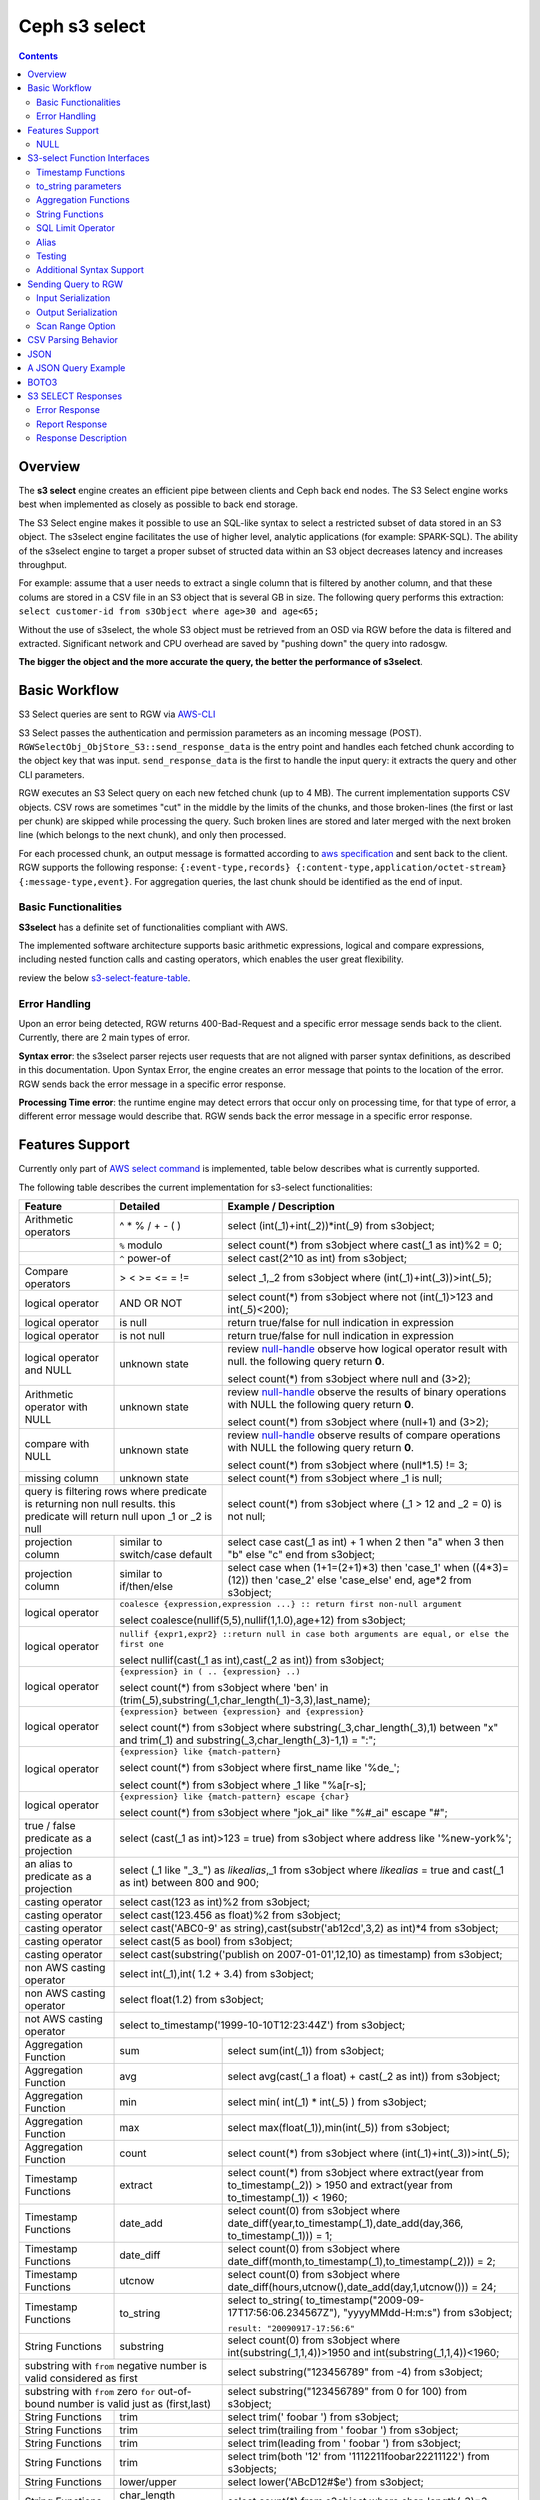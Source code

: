 ===============
 Ceph s3 select 
===============

.. contents::

Overview
--------

The **s3 select** engine creates an efficient pipe between clients and Ceph
back end nodes. The S3 Select engine works best when implemented as closely as
possible to back end storage.

The S3 Select engine makes it possible to use an SQL-like syntax to select a
restricted subset of data stored in an S3 object. The s3select engine
facilitates the use of higher level, analytic applications (for example:
SPARK-SQL). The ability of the s3select engine to target a proper subset of
structed data within an S3 object decreases latency and increases throughput.

For example: assume that a user needs to extract a single column that is
filtered by another column, and that these colums are stored in a CSV file in
an S3 object that is several GB in size. The following query performs this
extraction: ``select customer-id from s3Object where age>30 and age<65;``

Without the use of s3select, the whole S3 object must be retrieved from an OSD
via RGW before the data is filtered and extracted. Significant network and CPU
overhead are saved by "pushing down" the query into radosgw.

**The bigger the object and the more accurate the query,
the better the performance of s3select**.
 
Basic Workflow
--------------
    
S3 Select queries are sent to RGW via `AWS-CLI
<https://docs.aws.amazon.com/cli/latest/reference/s3api/select-object-content.html>`_

S3 Select passes the authentication and permission parameters as an incoming
message (POST). ``RGWSelectObj_ObjStore_S3::send_response_data`` is the entry
point and handles each fetched chunk according to the object key that was
input.  ``send_response_data`` is the first to handle the input query: it
extracts the query and other CLI parameters.
   
RGW executes an S3 Select query on each new fetched chunk (up to 4 MB). The
current implementation supports CSV objects. CSV rows are sometimes "cut" in
the middle by the limits of the chunks, and those broken-lines (the first or
last per chunk) are skipped while processing the query. Such broken lines are
stored and later merged with the next broken line (which belongs to the next
chunk), and only then processed.

For each processed chunk, an output message is formatted according to `aws
specification
<https://docs.aws.amazon.com/amazons3/latest/api/archive-restobjectselectcontent.html#archive-restobjectselectcontent-responses>`_
and sent back to the client. RGW supports the following response:
``{:event-type,records} {:content-type,application/octet-stream}
{:message-type,event}``. For aggregation queries, the last chunk should be
identified as the end of input. 

        
Basic Functionalities
~~~~~~~~~~~~~~~~~~~~~

**S3select** has a definite set of functionalities compliant with AWS.
    
The implemented software architecture supports basic arithmetic expressions,
logical and compare expressions, including nested function calls and casting
operators, which enables the user great flexibility. 

review the below s3-select-feature-table_.


Error Handling
~~~~~~~~~~~~~~

Upon an error being detected, RGW returns 400-Bad-Request and a specific error message sends back to the client.
Currently, there are 2 main types of error.

**Syntax error**: the s3select parser rejects user requests that are not aligned with parser syntax definitions, as     
described in this documentation.
Upon Syntax Error, the engine creates an error message that points to the location of the error.
RGW sends back the error message in a specific error response. 

**Processing Time error**: the runtime engine may detect errors that occur only on processing time, for that type of     
error, a different error message would describe that.
RGW sends back the error message in a specific error response.

.. _s3-select-feature-table:

Features Support
----------------

Currently only part of `AWS select command
<https://docs.aws.amazon.com/AmazonS3/latest/dev/s3-glacier-select-sql-reference-select.html>`_
is implemented, table below describes what is currently supported.

The following table describes the current implementation for s3-select
functionalities:

+---------------------------------+-----------------+-----------------------------------------------------------------------+
| Feature                         | Detailed        | Example  / Description                                                |
+=================================+=================+=======================================================================+
| Arithmetic operators            | ^ * % / + - ( ) | select (int(_1)+int(_2))*int(_9) from s3object;                       |
+---------------------------------+-----------------+-----------------------------------------------------------------------+
|                                 | ``%`` modulo    | select count(*) from s3object where cast(_1 as int)%2 = 0;            |
+---------------------------------+-----------------+-----------------------------------------------------------------------+
|                                 | ``^`` power-of  | select cast(2^10 as int) from s3object;                               |
+---------------------------------+-----------------+-----------------------------------------------------------------------+
| Compare operators               | > < >= <= = !=  | select _1,_2 from s3object where (int(_1)+int(_3))>int(_5);           |
+---------------------------------+-----------------+-----------------------------------------------------------------------+
| logical operator                | AND OR NOT      | select count(*) from s3object where not (int(_1)>123 and int(_5)<200);|
+---------------------------------+-----------------+-----------------------------------------------------------------------+
| logical operator                | is null         | return true/false for null indication in expression                   |
+---------------------------------+-----------------+-----------------------------------------------------------------------+
| logical operator                | is not null     | return true/false for null indication in expression                   |
+---------------------------------+-----------------+-----------------------------------------------------------------------+
| logical operator and NULL       | unknown state   | review null-handle_ observe how logical operator result with null.    |
|                                 |                 | the following query return **0**.                                     |
|                                 |                 |                                                                       |
|                                 |                 | select count(*) from s3object where null and (3>2);                   |
+---------------------------------+-----------------+-----------------------------------------------------------------------+
| Arithmetic operator with NULL   | unknown state   | review null-handle_ observe the results of binary operations with NULL|
|                                 |                 | the following query return **0**.                                     |
|                                 |                 |                                                                       |
|                                 |                 | select count(*) from s3object where (null+1) and (3>2);               |
+---------------------------------+-----------------+-----------------------------------------------------------------------+
| compare with NULL               | unknown state   | review null-handle_ observe results of compare operations with NULL   | 
|                                 |                 | the following query return **0**.                                     |
|                                 |                 |                                                                       |
|                                 |                 | select count(*) from s3object where (null*1.5) != 3;                  |
+---------------------------------+-----------------+-----------------------------------------------------------------------+
| missing column                  | unknown state   | select count(*) from s3object where _1 is null;                       |
+---------------------------------+-----------------+-----------------------------------------------------------------------+
| query is filtering rows where predicate           | select count(*) from s3object where (_1 > 12 and _2 = 0) is not null; |
| is returning non null results.                    |                                                                       |
| this predicate will return null                   |                                                                       |
| upon _1 or _2 is null                             |                                                                       |
+---------------------------------+-----------------+-----------------------------------------------------------------------+
| projection column               | similar to      | select case                                                           | 
|                                 | switch/case     | cast(_1 as int) + 1                                                   |
|                                 | default         | when 2 then "a"                                                       |
|                                 |                 | when 3  then "b"                                                      |
|                                 |                 | else "c" end from s3object;                                           |
|                                 |                 |                                                                       | 
+---------------------------------+-----------------+-----------------------------------------------------------------------+
| projection column               | similar to      | select case                                                           | 
|                                 | if/then/else    | when (1+1=(2+1)*3) then 'case_1'                                      |
|                                 |                 | when ((4*3)=(12)) then 'case_2'                                       |
|                                 |                 | else 'case_else' end,                                                 |
|                                 |                 | age*2 from s3object;                                                  | 
+---------------------------------+-----------------+-----------------------------------------------------------------------+
| logical operator                | ``coalesce {expression,expression ...} :: return first non-null argument``              |
|                                 |                                                                                         |
|                                 | select coalesce(nullif(5,5),nullif(1,1.0),age+12) from s3object;                        |
+---------------------------------+-----------------+-----------------------------------------------------------------------+
| logical operator                | ``nullif {expr1,expr2} ::return null in case both arguments are equal,``                |
|                                 | ``or else the first one``                                                               |
|                                 |                                                                                         |
|                                 | select nullif(cast(_1 as int),cast(_2 as int)) from s3object;                           |
+---------------------------------+-----------------+-----------------------------------------------------------------------+
| logical operator                | ``{expression} in ( .. {expression} ..)``                                               |
|                                 |                                                                                         |
|                                 | select count(*) from s3object                                                           | 
|                                 | where 'ben' in (trim(_5),substring(_1,char_length(_1)-3,3),last_name);                  |
+---------------------------------+-----------------+-----------------------------------------------------------------------+
| logical operator                | ``{expression} between {expression} and {expression}``                                  | 
|                                 |                                                                                         |
|                                 | select count(*) from s3object                                                           | 
|                                 | where substring(_3,char_length(_3),1) between "x" and trim(_1)                          |
|                                 | and substring(_3,char_length(_3)-1,1) = ":";                                            |
+---------------------------------+-----------------+-----------------------------------------------------------------------+
| logical operator                | ``{expression} like {match-pattern}``                                                   |
|                                 |                                                                                         |
|                                 | select count(*) from s3object where first_name like '%de_';                             |
|                                 |                                                                                         |
|                                 | select count(*) from s3object where _1 like \"%a[r-s]\;                                 |
+---------------------------------+-----------------+-----------------------------------------------------------------------+
|                                 | ``{expression} like {match-pattern} escape {char}``                                     |
|                                 |                                                                                         |
| logical operator                | select count(*) from s3object where  "jok_ai" like "%#_ai" escape "#";                  |
+---------------------------------+-----------------+-----------------------------------------------------------------------+
| true / false                    | select (cast(_1 as int)>123 = true) from s3object                                       |
| predicate as a projection       | where address like '%new-york%';                                                        |
+---------------------------------+-----------------+-----------------------------------------------------------------------+
| an alias to                     | select (_1 like "_3_") as *likealias*,_1 from s3object                                  |
| predicate as a projection       | where *likealias* = true and cast(_1 as int) between 800 and 900;                       |
+---------------------------------+-----------------+-----------------------------------------------------------------------+
| casting operator                | select cast(123 as int)%2 from s3object;                                                |
+---------------------------------+-----------------+-----------------------------------------------------------------------+
| casting operator                | select cast(123.456 as float)%2 from s3object;                                          |
+---------------------------------+-----------------+-----------------------------------------------------------------------+
| casting operator                | select cast('ABC0-9' as string),cast(substr('ab12cd',3,2) as int)*4  from s3object;     |
+---------------------------------+-----------------+-----------------------------------------------------------------------+
| casting operator                | select cast(5 as bool) from s3object;                                                   |
+---------------------------------+-----------------+-----------------------------------------------------------------------+
| casting operator                | select cast(substring('publish on 2007-01-01',12,10) as timestamp) from s3object;       |
+---------------------------------+-----------------+-----------------------------------------------------------------------+
| non AWS casting operator        | select int(_1),int( 1.2 + 3.4) from s3object;                                           |
+---------------------------------+-----------------+-----------------------------------------------------------------------+
| non AWS casting operator        | select float(1.2) from s3object;                                                        |
+---------------------------------+-----------------+-----------------------------------------------------------------------+
| not AWS casting operator        | select to_timestamp('1999-10-10T12:23:44Z') from s3object;                              |
+---------------------------------+-----------------+-----------------------------------------------------------------------+
| Aggregation Function            | sum             | select sum(int(_1)) from s3object;                                    |
+---------------------------------+-----------------+-----------------------------------------------------------------------+
| Aggregation Function            | avg             | select avg(cast(_1 a float) + cast(_2 as int)) from s3object;         |
+---------------------------------+-----------------+-----------------------------------------------------------------------+
| Aggregation Function            | min             | select min( int(_1) * int(_5) ) from s3object;                        |
+---------------------------------+-----------------+-----------------------------------------------------------------------+
| Aggregation Function            | max             | select max(float(_1)),min(int(_5)) from s3object;                     |
+---------------------------------+-----------------+-----------------------------------------------------------------------+
| Aggregation Function            | count           | select count(*) from s3object where (int(_1)+int(_3))>int(_5);        |
+---------------------------------+-----------------+-----------------------------------------------------------------------+
| Timestamp Functions             | extract         | select count(*) from s3object where                                   |
|                                 |                 | extract(year from to_timestamp(_2)) > 1950                            |
|                                 |                 | and extract(year from to_timestamp(_1)) < 1960;                       |
+---------------------------------+-----------------+-----------------------------------------------------------------------+
| Timestamp Functions             | date_add        | select count(0) from s3object where                                   |
|                                 |                 | date_diff(year,to_timestamp(_1),date_add(day,366,                     |
|                                 |                 | to_timestamp(_1))) = 1;                                               |
+---------------------------------+-----------------+-----------------------------------------------------------------------+
| Timestamp Functions             | date_diff       | select count(0) from s3object where                                   |
|                                 |                 | date_diff(month,to_timestamp(_1),to_timestamp(_2))) = 2;              |
+---------------------------------+-----------------+-----------------------------------------------------------------------+
| Timestamp Functions             | utcnow          | select count(0) from s3object where                                   |
|                                 |                 | date_diff(hours,utcnow(),date_add(day,1,utcnow())) = 24;              |
+---------------------------------+-----------------+-----------------------------------------------------------------------+
| Timestamp Functions             | to_string       | select to_string(                                                     |
|                                 |                 | to_timestamp("2009-09-17T17:56:06.234567Z"),                          |
|                                 |                 | "yyyyMMdd-H:m:s") from s3object;                                      |
|                                 |                 |                                                                       |
|                                 |                 | ``result: "20090917-17:56:6"``                                        |
+---------------------------------+-----------------+-----------------------------------------------------------------------+
| String Functions                | substring       | select count(0) from s3object where                                   |
|                                 |                 | int(substring(_1,1,4))>1950 and int(substring(_1,1,4))<1960;          |
+---------------------------------+-----------------+-----------------------------------------------------------------------+
| substring with ``from`` negative number is valid  | select substring("123456789" from -4) from s3object;                  |
| considered as first                               |                                                                       |
+---------------------------------+-----------------+-----------------------------------------------------------------------+
| substring with ``from`` zero ``for`` out-of-bound |  select substring("123456789" from 0 for 100) from s3object;          |
| number is valid just as (first,last)              |                                                                       |
+---------------------------------+-----------------+-----------------------------------------------------------------------+
| String Functions                | trim            | select trim('   foobar   ') from s3object;                            |
+---------------------------------+-----------------+-----------------------------------------------------------------------+
| String Functions                | trim            | select trim(trailing from '   foobar   ') from s3object;              |
+---------------------------------+-----------------+-----------------------------------------------------------------------+
| String Functions                | trim            | select trim(leading from '   foobar   ') from s3object;               |
+---------------------------------+-----------------+-----------------------------------------------------------------------+
| String Functions                | trim            | select trim(both '12' from  '1112211foobar22211122') from s3objects;  |
+---------------------------------+-----------------+-----------------------------------------------------------------------+
| String Functions                | lower/upper     | select lower('ABcD12#$e') from s3object;                              |
+---------------------------------+-----------------+-----------------------------------------------------------------------+
| String Functions                | char_length     | select count(*) from s3object where char_length(_3)=3;                |
|                                 | character_length|                                                                       |
+---------------------------------+-----------------+-----------------------------------------------------------------------+
| Complex queries                 | select sum(cast(_1 as int)),                                                            |
|                                 | max(cast(_3 as int)),                                                                   |
|                                 | substring('abcdefghijklm',(2-1)*3+sum(cast(_1 as int))/sum(cast(_1 as int))+1,          |
|                                 | (count() + count(0))/count(0)) from s3object;                                           |
+---------------------------------+-----------------+-----------------------------------------------------------------------+
| alias support                   |                 |  select int(_1) as a1, int(_2) as a2 , (a1+a2) as a3                  | 
|                                 |                 |  from s3object where a3>100 and a3<300;                               |
+---------------------------------+-----------------+-----------------------------------------------------------------------+

.. _null-handle:

NULL
~~~~
NULL is a legit value in ceph-s3select systems similar to other DB systems, i.e. systems needs to handle the case where a value is NULL.

The definition of NULL in our context, is missing/unknown, in that sense **NULL can not produce a value on ANY arithmetic operations** ( a + NULL will produce NULL value).

The Same is with arithmetic comparison, **any comparison to NULL is NULL**, i.e. unknown.
Below is a truth table contains the NULL use-case.

+---------------------------------+-----------------------------+
| A is NULL                       | Result (NULL=UNKNOWN)       |
+=================================+=============================+
| NOT A                           |  NULL                       |
+---------------------------------+-----------------------------+
| A OR False                      |  NULL                       |
+---------------------------------+-----------------------------+
| A OR True                       |  True                       |
+---------------------------------+-----------------------------+
| A OR A                          |  NULL                       |
+---------------------------------+-----------------------------+
| A AND False                     |  False                      |
+---------------------------------+-----------------------------+
| A AND True                      |  NULL                       | 
+---------------------------------+-----------------------------+
| A and A                         |  NULL                       |
+---------------------------------+-----------------------------+

S3-select Function Interfaces
-----------------------------

Timestamp Functions
~~~~~~~~~~~~~~~~~~~
The timestamp functionalities as described in `AWS-specs
<https://docs.aws.amazon.com/AmazonS3/latest/dev/s3-glacier-select-sql-reference-date.html>`_
is fully implemented.

 ``to_timestamp( string )`` : The casting operator converts string to timestamp
 basic type.  to_timestamp operator is able to convert the following
 ``YYYY-MM-DDTHH:mm:ss.SSSSSS+/-HH:mm`` , ``YYYY-MM-DDTHH:mm:ss.SSSSSSZ`` ,
 ``YYYY-MM-DDTHH:mm:ss+/-HH:mm`` , ``YYYY-MM-DDTHH:mm:ssZ`` ,
 ``YYYY-MM-DDTHH:mm+/-HH:mm`` , ``YYYY-MM-DDTHH:mmZ`` , ``YYYY-MM-DDT`` or
 ``YYYYT`` string formats into timestamp.  Where time (or part of it) is
 missing in the string format, zero's are replacing the missing parts. And for
 missing month and day, 1 is default value for them.  Timezone part is in
 format ``+/-HH:mm`` or ``Z`` , where the letter "Z" indicates Coordinated
 Universal Time (UTC). Value of timezone can range between -12:00 and +14:00.

 ``extract(date-part from timestamp)`` : The function extracts date-part from
 input timestamp and returns it as integer.  Supported date-part : year, month,
 week, day, hour, minute, second, timezone_hour, timezone_minute.

 ``date_add(date-part, quantity, timestamp)`` : The function adds quantity
 (integer) to date-part of timestamp and returns result as timestamp. It also
 includes timezone in calculation.  Supported data-part : year, month, day,
 hour, minute, second.

 ``date_diff(date-part, timestamp, timestamp)`` : The function returns an
 integer, a calculated result for difference between 2 timestamps according to
 date-part. It includes timezone in calculation.  supported date-part : year,
 month, day, hour, minute, second.

 ``utcnow()`` : return timestamp of current time.

 ``to_string(timestamp, format_pattern)`` : returns a string representation of
 the input timestamp in the given input string format.

to_string parameters
~~~~~~~~~~~~~~~~~~~~

+--------------+-----------------+-----------------------------------------------------------------------------------+
| Format       | Example         | Description                                                                       |
+==============+=================+===================================================================================+
|    yy        | 69              |  2-digit year                                                                     |
+--------------+-----------------+-----------------------------------------------------------------------------------+
|    y         | 1969            |  4-digit year                                                                     |
+--------------+-----------------+-----------------------------------------------------------------------------------+
|    yyyy      | 1969            |  Zero-padded 4-digit year                                                         |
+--------------+-----------------+-----------------------------------------------------------------------------------+
|    M         | 1               |  Month of year                                                                    |
+--------------+-----------------+-----------------------------------------------------------------------------------+
|    MM        | 01              |  Zero-padded month of year                                                        |
+--------------+-----------------+-----------------------------------------------------------------------------------+
|    MMM       | Jan             |  Abbreviated month year name                                                      |
+--------------+-----------------+-----------------------------------------------------------------------------------+
|    MMMM      | January         |  Full month of year name                                                          |
+--------------+-----------------+-----------------------------------------------------------------------------------+
|    MMMMM     | J               |  Month of year first letter (NOTE: not valid for use with to_timestamp function)  |
+--------------+-----------------+-----------------------------------------------------------------------------------+
|    d         | 2               |  Day of month (1-31)                                                              |
+--------------+-----------------+-----------------------------------------------------------------------------------+
|    dd        | 02              |  Zero-padded day of month (01-31)                                                 |
+--------------+-----------------+-----------------------------------------------------------------------------------+
|    a         | AM              |  AM or PM of day                                                                  |
+--------------+-----------------+-----------------------------------------------------------------------------------+
|    h         | 3               |  Hour of day (1-12)                                                               |
+--------------+-----------------+-----------------------------------------------------------------------------------+
|    hh        | 03              |  Zero-padded hour of day (01-12)                                                  |
+--------------+-----------------+-----------------------------------------------------------------------------------+
|    H         | 3               |  Hour of day (0-23)                                                               |
+--------------+-----------------+-----------------------------------------------------------------------------------+
|    HH        | 03              |  Zero-padded hour of day (00-23)                                                  |
+--------------+-----------------+-----------------------------------------------------------------------------------+
|    m         | 4               |  Minute of hour (0-59)                                                            |
+--------------+-----------------+-----------------------------------------------------------------------------------+
|    mm        | 04              |  Zero-padded minute of hour (00-59)                                               |
+--------------+-----------------+-----------------------------------------------------------------------------------+
|    s         | 5               |  Second of minute (0-59)                                                          |
+--------------+-----------------+-----------------------------------------------------------------------------------+
|    ss        | 05              |  Zero-padded second of minute (00-59)                                             |
+--------------+-----------------+-----------------------------------------------------------------------------------+
|    S         | 0               |  Fraction of second (precision: 0.1, range: 0.0-0.9)                              |
+--------------+-----------------+-----------------------------------------------------------------------------------+
|    SS        | 6               |  Fraction of second (precision: 0.01, range: 0.0-0.99)                            |
+--------------+-----------------+-----------------------------------------------------------------------------------+
|    SSS       | 60              |  Fraction of second (precision: 0.001, range: 0.0-0.999)                          |
+--------------+-----------------+-----------------------------------------------------------------------------------+
|    SSSSSS    | 60000000        |  Fraction of second (maximum precision: 1 nanosecond, range: 0.0-0999999999)      |
+--------------+-----------------+-----------------------------------------------------------------------------------+
|    n         | 60000000        |  Nano of second                                                                   |
+--------------+-----------------+-----------------------------------------------------------------------------------+
|    X         | +07 or Z        |  Offset in hours or "Z" if the offset is 0                                        |
+--------------+-----------------+-----------------------------------------------------------------------------------+
|    XX or XXXX| +0700 or Z      |  Offset in hours and minutes or "Z" if the offset is 0                            |
+--------------+-----------------+-----------------------------------------------------------------------------------+
| XXX or XXXXX | +07:00 or Z     |  Offset in hours and minutes or "Z" if the offset is 0                            |
+--------------+-----------------+-----------------------------------------------------------------------------------+
| X            | 7               |  Offset in hours                                                                  |
+--------------+-----------------+-----------------------------------------------------------------------------------+
| xx or xxxx   | 700             |  Offset in hours and minutes                                                      |
+--------------+-----------------+-----------------------------------------------------------------------------------+
| xxx or xxxxx | +07:00          |  Offset in hours and minutes                                                      |
+--------------+-----------------+-----------------------------------------------------------------------------------+


Aggregation Functions
~~~~~~~~~~~~~~~~~~~~~

``count()`` : return integer according to number of rows matching condition(if such exist).

``sum(expression)`` : return a summary of expression per all rows matching condition(if such exist).

``avg(expression)`` : return a average  of expression per all rows matching condition(if such exist).

``max(expression)`` : return the maximal result for all expressions matching condition(if such exist).

``min(expression)`` : return the minimal result for all expressions matching condition(if such exist).

String Functions
~~~~~~~~~~~~~~~~

``substring(string,from,to)`` : substring( string ``from`` start [ ``for`` length ] )
return a string extract from input string according to from,to inputs.
``substring(string from )`` 
``substring(string from for)`` 

``char_length`` : return a number of characters in string (``character_length`` does the same).

``trim`` : trim ( [[``leading`` | ``trailing`` | ``both`` remove_chars] ``from``] string )
trims leading/trailing(or both) characters from target string, the default is blank character.

``upper\lower`` : converts characters into lowercase/uppercase.

SQL Limit Operator
~~~~~~~~~~~~~~~~~~

The SQL LIMIT operator is used to limit the number of rows processed by the query.
Upon reaching the limit set by the user, the RGW stops fetching additional chunks.
TODO : add examples, for aggregation and non-aggregation queries.

Alias
~~~~~
**Alias** programming-construct is an essential part of s3-select language, it enables much better programming especially with objects containing many columns or in the case of complex queries.
    
Upon parsing the statement containing alias construct, it replaces alias with reference to correct projection column, on query execution time the reference is evaluated as any other expression.

There is a risk that self(or cyclic) reference may occur causing stack-overflow(endless-loop), for that concern upon evaluating an alias, it is validated for cyclic reference.
    
Alias also maintains a result cache, meaning that successive uses of a given alias do not evaluate the expression again.  The result is instead returned from the cache.

With each new row the cache is invalidated as the results may then differ.

Testing
~~~~~~~
    
``s3select`` contains several testing frameworks which provide a large coverage for its functionalities.

(1) Tests comparison against a trusted engine, meaning,  C/C++ compiler is a trusted expression evaluator, 
since the syntax for arithmetical and logical expressions are identical (s3select compare to C) 
the framework runs equal expressions and validates their results.
A dedicated expression generator produces different sets of expressions per each new test session. 

(2) Compares results of queries whose syntax is different but which are semantically equivalent.
This kind of test validates that different runtime flows produce an identical result 
on each run with a different, random dataset.

For example, on a dataset which contains a random numbers(1-1000)
the following queries will produce identical results.
``select count(*) from s3object where char_length(_3)=3;``
``select count(*) from s3object where cast(_3 as int)>99 and cast(_3 as int)<1000;``

(3) Constant dataset, the conventional way of testing. A query is processing a constant dataset, its result is validated against constant results.   

Additional Syntax Support
~~~~~~~~~~~~~~~~~~~~~~~~~

S3select syntax supports table-alias ``select s._1 from s3object s where s._2 = ‘4’;``

S3select syntax supports case insensitive ``Select SUM(Cast(_1 as int)) FROM S3Object;``

S3select syntax supports statements without closing semicolon  ``select count(*) from s3object``


Sending Query to RGW
--------------------

Any HTTP client can send an ``s3-select`` request to RGW, which must be compliant with `AWS Request syntax <https://docs.aws.amazon.com/AmazonS3/latest/API/API_SelectObjectContent.html#API_SelectObjectContent_RequestSyntax>`_.



When sending an ``s3-select`` request to RGW using AWS CLI, clients must follow `AWS command reference <https://docs.aws.amazon.com/cli/latest/reference/s3api/select-object-content.html>`_.
Below is an example:

::

 aws --endpoint-url http://localhost:8000 s3api select-object-content 
  --bucket {BUCKET-NAME}  
  --expression-type 'SQL'
  --scan-range '{"Start" : 1000, "End" : 1000000}' 
  --input-serialization 
  '{"CSV": {"FieldDelimiter": "," , "QuoteCharacter": "\"" , "RecordDelimiter" : "\n" , "QuoteEscapeCharacter" : "\\" , "FileHeaderInfo": "USE" }, "CompressionType": "NONE"}' 
  --output-serialization '{"CSV": {"FieldDelimiter": ":", "RecordDelimiter":"\t", "QuoteFields": "ALWAYS"}}' 
  --key {OBJECT-NAME}
  --request-progress '{"Enabled": True}'
  --expression "select count(0) from s3object where int(_1)<10;" output.csv

Input Serialization
~~~~~~~~~~~~~~~~~~~

**FileHeaderInfo** -> (string)
Describes the first line of input. Valid values are:
 
**NONE** : The first line is not a header.
**IGNORE** : The first line is a header, but you can't use the header values to indicate the column in an expression.      
it's possible to use column position (such as _1, _2, …) to indicate the column (``SELECT s._1 FROM S3OBJECT s``).
**USE** : First line is a header, and you can use the header value to identify a column in an expression (``SELECT column_name FROM S3OBJECT``).

**QuoteEscapeCharacter** -> (string) 
A single character used for escaping the quotation mark character inside an already escaped value.

**RecordDelimiter** -> (string) 
A single character is used to separate individual records in the input. Instead of the default value, you can specify an arbitrary delimiter.

**FieldDelimiter** -> (string) 
A single character is used to separate individual fields in a record. You can specify an arbitrary delimiter.

Output Serialization
~~~~~~~~~~~~~~~~~~~~

**AWS CLI example**

    aws s3api select-object-content \
    --bucket "mybucket" \
    --key keyfile1 \
    --expression "SELECT * FROM s3object s" \
    --expression-type 'SQL' \
    --request-progress '{"Enabled": false}' \
    --input-serialization '{"CSV": {"FieldDelimiter": ","}, "CompressionType": "NONE"}' \
    --output-serialization '{"CSV": {"FieldDelimiter": ":", "RecordDelimiter":"\\t", "QuoteFields": "ALWAYS"}}' /dev/stdout
    
    **QuoteFields** -> (string)
    Indicates whether to use quotation marks around output fields.
    **ALWAYS**: Always use quotation marks for output fields.
    **ASNEEDED** (not implemented): Use quotation marks for output fields when needed.
   
    **RecordDelimiter** -> (string)
    A single character is used to separate individual records in the output. Instead of the default value, you can specify an        
    arbitrary delimiter.
    
    **FieldDelimiter** -> (string)
    The value used to separate individual fields in a record. You can specify an arbitrary delimiter.

Scan Range Option
~~~~~~~~~~~~~~~~~

    The scan range option to AWS-CLI enables the client to scan and process only a selected part of the object. 
    This option reduces input/output operations and bandwidth by skipping parts of the object that are not of interest.
    TODO : different data-sources (CSV, JSON, Parquet)

CSV Parsing Behavior
--------------------

     The ``s3-select`` engine contains a CSV parser, which parses s3-objects as follows.   
     - Each row ends with ``row-delimiter``.
     - ``field-separator`` separates adjacent columns, successive instances of ``field separator`` define a NULL column.
     - ``quote-character`` overrides ``field separator``, meaning that ``field separator`` is treated like any character between quotes.
     - ``escape character`` disables interpretation of special characters, except for ``row delimiter``.
    
     Below are examples of CSV parsing rules.

+---------------------------------+-----------------+-----------------------------------------------------------------------+
| Feature                         | Description     | input ==> tokens                                                      |
+=================================+=================+=======================================================================+
|     NULL                        | successive      | ,,1,,2,    ==> {null}{null}{1}{null}{2}{null}                         |
|                                 | field delimiter |                                                                       |
+---------------------------------+-----------------+-----------------------------------------------------------------------+
|     QUOTE                       | quote character | 11,22,"a,b,c,d",last ==> {11}{22}{"a,b,c,d"}{last}                    |
|                                 | overrides       |                                                                       |
|                                 | field delimiter |                                                                       |
+---------------------------------+-----------------+-----------------------------------------------------------------------+
|     Escape                      | escape char     | 11,22,str=\\"abcd\\"\\,str2=\\"123\\",last                            |
|                                 | overrides       | ==> {11}{22}{str="abcd",str2="123"}{last}                             |
|                                 | meta-character. |                                                                       |
|                                 | escape removed  |                                                                       |
+---------------------------------+-----------------+-----------------------------------------------------------------------+
|     row delimiter               | no close quote, | 11,22,a="str,44,55,66                                                 |
|                                 | row delimiter is| ==> {11}{22}{a="str,44,55,66}                                         |
|                                 | closing line    |                                                                       |
+---------------------------------+-----------------+-----------------------------------------------------------------------+
|     csv header info             | FileHeaderInfo  | "**USE**" value means each token on first line is column-name,        |
|                                 | tag             | "**IGNORE**" value means to skip the first line                       |
+---------------------------------+-----------------+-----------------------------------------------------------------------+       

JSON
--------------------

A JSON reader has been integrated with the ``s3select-engine``, which allows the client to use SQL statements to scan and extract information from JSON documents. 
It should be noted that the data readers and parsers for CSV, Parquet, and JSON documents are separated from the SQL engine itself, so all of these readers use the same SQL engine.

It's important to note that values in a JSON document can be nested in various ways, such as within objects or arrays.
These objects and arrays can be nested within each other without any limitations.
When using SQL to query a specific value in a JSON document, the client must specify the location of the value
via a path in the SELECT statement.

The SQL engine processes the SELECT statement in a row-based fashion.
It uses the columns specified in the statement to perform its projection calculation, and each row contains values for these columns.
In other words, the SQL engine processes each row one at a time (and aggregates results), using the values in the columns to perform SQL calculations.
However, the generic structure of a JSON document does not have a row-and-column structure like CSV or Parquet.
Instead, it is the SQL statement itself that defines the rows and columns when querying a JSON document.

When querying JSON documents using SQL, the FROM clause in the SELECT statement defines the row boundaries.
A row in a JSON document should be similar to how the row delimiter is used to define rows when querying CSV objects, and how row groups are used to define rows when querying Parquet objects.
The statement "SELECT ... FROM s3object[*].aaa.bb.cc" instructs the reader to search for the path "aaa.bb.cc" and defines the row boundaries based on the occurrence of this path.
A row begins when the reader encounters the path, and it ends when the reader exits the innermost part of the path, which in this case is the object "cc".

NOTE : The semantics of querying JSON document may change and may not be the same as the current methodology described.

TODO : relevant example for object and array values.

A JSON Query Example
--------------------

::

 {
  "firstName": "Joe",
  "lastName": "Jackson",
  "gender": "male",
  "age": "twenty",
  "address": {
  "streetAddress": "101",
  "city": "San Diego",
  "state": "CA"
  },

  "firstName": "Joe_2",
  "lastName": "Jackson_2",
  "gender": "male",
  "age": 21,
  "address": {
  "streetAddress": "101",
  "city": "San Diego",
  "state": "CA"
  },

  "phoneNumbers": [
    { "type": "home1", "number": "734928_1","addr": 11 },
    { "type": "home2", "number": "734928_2","addr": 22 },
    { "type": "home3", "number": "734928_3","addr": 33 },
    { "type": "home4", "number": "734928_4","addr": 44 },
    { "type": "home5", "number": "734928_5","addr": 55 },
    { "type": "home6", "number": "734928_6","addr": 66 },
    { "type": "home7", "number": "734928_7","addr": 77 },
    { "type": "home8", "number": "734928_8","addr": 88 },
    { "type": "home9", "number": "734928_9","addr": 99 },
    { "type": "home10", "number": "734928_10","addr": 100 }
  ],

  "key_after_array": "XXX",

  "description" : {
    "main_desc" : "value_1",
    "second_desc" : "value_2"
  }
 }

  # the from-clause define a single row.
  # _1 points to root object level.
  # _1.age appears twice in Documnet-row, the last value is used for the operation.  
  query = "select _1.firstname,_1.key_after_array,_1.age+4,_1.description.main_desc,_1.description.second_desc from s3object[*];";
  expected_result = Joe_2,XXX,25,value_1,value_2


  # the from-clause points the phonenumbers array (it defines the _1)
  # each element in phoneNumbers array define a row. 
  # in this case each element is an object contains 3 keys/values.
  # the query "can not access" values outside phonenumbers array, the query can access only values appears on _1.phonenumbers path.
  query = "select cast(substring(_1.number,1,6) as int) *10 from s3object[*].phonenumbers where _1.type='home2';";
  expected_result = 7349280  


BOTO3
-----

using BOTO3 is "natural" and easy due to AWS-cli support. 

::

 import pprint

 def run_s3select(bucket,key,query,column_delim=",",row_delim="\n",quot_char='"',esc_char='\\',csv_header_info="NONE"):

    s3 = boto3.client('s3',
        endpoint_url=endpoint,
        aws_access_key_id=access_key,
        region_name=region_name,
        aws_secret_access_key=secret_key)

    result = ""
    try:
        r = s3.select_object_content(
        Bucket=bucket,
        Key=key,
        ExpressionType='SQL',
        InputSerialization = {"CSV": {"RecordDelimiter" : row_delim, "FieldDelimiter" : column_delim,"QuoteEscapeCharacter": esc_char, "QuoteCharacter": quot_char, "FileHeaderInfo": csv_header_info}, "CompressionType": "NONE"},
        OutputSerialization = {"CSV": {}},
        Expression=query,
        RequestProgress = {"Enabled": progress})

    except ClientError as c:
        result += str(c)
        return result

    for event in r['Payload']:
            if 'Records' in event:
                result = ""
                records = event['Records']['Payload'].decode('utf-8')
                result += records
            if 'Progress' in event:
                print("progress")
                pprint.pprint(event['Progress'],width=1)
            if 'Stats' in event:
                print("Stats")
                pprint.pprint(event['Stats'],width=1)
            if 'End' in event:
                print("End")
                pprint.pprint(event['End'],width=1)

    return result




  run_s3select(
  "my_bucket",
  "my_csv_object",
  "select int(_1) as a1, int(_2) as a2 , (a1+a2) as a3 from s3object where a3>100 and a3<300;")


S3 SELECT Responses
-------------------

Error Response
~~~~~~~~~~~~~~

::

   <?xml version="1.0" encoding="UTF-8"?>
   <Error>
     <Code>NoSuchKey</Code>
     <Message>The resource you requested does not exist</Message>
     <Resource>/mybucket/myfoto.jpg</Resource> 
     <RequestId>4442587FB7D0A2F9</RequestId>
   </Error>

Report Response
~~~~~~~~~~~~~~~
::

   HTTP/1.1 200
   <?xml version="1.0" encoding="UTF-8"?>
   <Payload>
      <Records>
         <Payload>blob</Payload>
      </Records>
      <Stats>
         <Details>
            <BytesProcessed>long</BytesProcessed>
            <BytesReturned>long</BytesReturned>
            <BytesScanned>long</BytesScanned>
         </Details>
      </Stats>
      <Progress>
         <Details>
            <BytesProcessed>long</BytesProcessed>
            <BytesReturned>long</BytesReturned>
            <BytesScanned>long</BytesScanned>
         </Details>
      </Progress>
      <Cont>
      </Cont>
      <End>
      </End>
   </Payload>

Response Description
~~~~~~~~~~~~~~~~~~~~

For CEPH S3 Select, responses can be messages of the following types:

**Records message**: Can contain a single record, partial records, or multiple records. Depending on the size of the result, a response can contain one or more of these messages.

**Error message**: Upon an error being detected, RGW returns 400 Bad Request, and a specific error message sends back to the client, according to its type.

**Continuation message**: Ceph S3 periodically sends this message to keep the TCP connection open.
These messages appear in responses at random. The client must detect the message type and process it accordingly.

**Progress message**: Ceph S3 periodically sends this message if requested. It contains information about the progress of a query that has started but has not yet been completed.  

**Stats message**: Ceph S3 sends this message at the end of the request. It contains statistics about the query.

**End message**: Indicates that the request is complete, and no more messages will be sent. You should not assume that request is complete until the client receives an End message.
